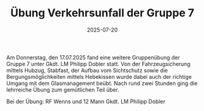 #+TITLE: Übung Verkehrsunfall der Gruppe 7
#+DATE: 2025-07-20
#+FACEBOOK_URL: https://facebook.com/ffwenns/posts/1125234739638977

Am Donnerstag, den 17.07.2025 fand eine weitere Gruppenübung der Gruppe 7 unter Gkdt. LM Philipp Dobler statt. Von der Fahrzeugsicherung mittels Hubzug, Stabfast, der Aufbau vom Sichtschutz sowie die Bergungsmöglichkeiten mittels Hebekissen wurde dabei auch der richtige Umgang mit dem Glasmanagement beübt. Nach rund zwei Stunden ging die lehrreiche Übung zum gemütlichen Teil über.

Bei der Übung:
RF Wenns und 12 Mann
Gkdt. LM Philipp Dobler
